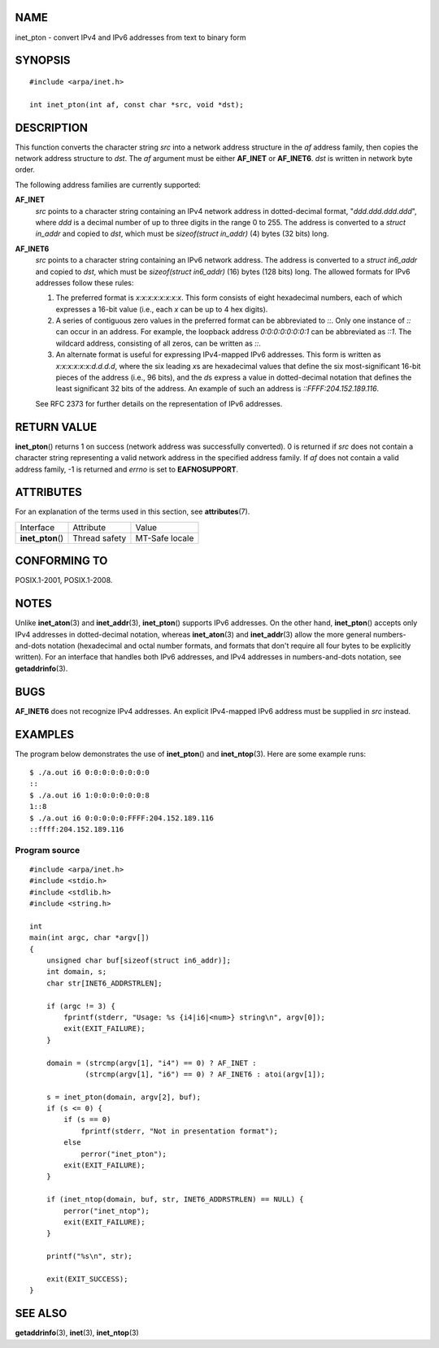 NAME
====

inet_pton - convert IPv4 and IPv6 addresses from text to binary form

SYNOPSIS
========

::

   #include <arpa/inet.h>

   int inet_pton(int af, const char *src, void *dst);

DESCRIPTION
===========

This function converts the character string *src* into a network address
structure in the *af* address family, then copies the network address
structure to *dst*. The *af* argument must be either **AF_INET** or
**AF_INET6**. *dst* is written in network byte order.

The following address families are currently supported:

**AF_INET**
   *src* points to a character string containing an IPv4 network address
   in dotted-decimal format, "*ddd.ddd.ddd.ddd*", where *ddd* is a
   decimal number of up to three digits in the range 0 to 255. The
   address is converted to a *struct in_addr* and copied to *dst*, which
   must be *sizeof(struct in_addr)* (4) bytes (32 bits) long.

**AF_INET6**
   *src* points to a character string containing an IPv6 network
   address. The address is converted to a *struct in6_addr* and copied
   to *dst*, which must be *sizeof(struct in6_addr)* (16) bytes (128
   bits) long. The allowed formats for IPv6 addresses follow these
   rules:

   1. The preferred format is *x:x:x:x:x:x:x:x*. This form consists of
      eight hexadecimal numbers, each of which expresses a 16-bit value
      (i.e., each *x* can be up to 4 hex digits).

   2. A series of contiguous zero values in the preferred format can be
      abbreviated to *::*. Only one instance of *::* can occur in an
      address. For example, the loopback address *0:0:0:0:0:0:0:1* can
      be abbreviated as *::1*. The wildcard address, consisting of all
      zeros, can be written as *::*.

   3. An alternate format is useful for expressing IPv4-mapped IPv6
      addresses. This form is written as *x:x:x:x:x:x:d.d.d.d*, where
      the six leading *x*\ s are hexadecimal values that define the six
      most-significant 16-bit pieces of the address (i.e., 96 bits), and
      the *d*\ s express a value in dotted-decimal notation that defines
      the least significant 32 bits of the address. An example of such
      an address is *::FFFF:204.152.189.116*.

   See RFC 2373 for further details on the representation of IPv6
   addresses.

RETURN VALUE
============

**inet_pton**\ () returns 1 on success (network address was successfully
converted). 0 is returned if *src* does not contain a character string
representing a valid network address in the specified address family. If
*af* does not contain a valid address family, -1 is returned and *errno*
is set to **EAFNOSUPPORT**.

ATTRIBUTES
==========

For an explanation of the terms used in this section, see
**attributes**\ (7).

================= ============= ==============
Interface         Attribute     Value
**inet_pton**\ () Thread safety MT-Safe locale
================= ============= ==============

CONFORMING TO
=============

POSIX.1-2001, POSIX.1-2008.

NOTES
=====

Unlike **inet_aton**\ (3) and **inet_addr**\ (3), **inet_pton**\ ()
supports IPv6 addresses. On the other hand, **inet_pton**\ () accepts
only IPv4 addresses in dotted-decimal notation, whereas
**inet_aton**\ (3) and **inet_addr**\ (3) allow the more general
numbers-and-dots notation (hexadecimal and octal number formats, and
formats that don't require all four bytes to be explicitly written). For
an interface that handles both IPv6 addresses, and IPv4 addresses in
numbers-and-dots notation, see **getaddrinfo**\ (3).

BUGS
====

**AF_INET6** does not recognize IPv4 addresses. An explicit IPv4-mapped
IPv6 address must be supplied in *src* instead.

EXAMPLES
========

The program below demonstrates the use of **inet_pton**\ () and
**inet_ntop**\ (3). Here are some example runs:

::

   $ ./a.out i6 0:0:0:0:0:0:0:0
   ::
   $ ./a.out i6 1:0:0:0:0:0:0:8
   1::8
   $ ./a.out i6 0:0:0:0:0:FFFF:204.152.189.116
   ::ffff:204.152.189.116

Program source
--------------

::

   #include <arpa/inet.h>
   #include <stdio.h>
   #include <stdlib.h>
   #include <string.h>

   int
   main(int argc, char *argv[])
   {
       unsigned char buf[sizeof(struct in6_addr)];
       int domain, s;
       char str[INET6_ADDRSTRLEN];

       if (argc != 3) {
           fprintf(stderr, "Usage: %s {i4|i6|<num>} string\n", argv[0]);
           exit(EXIT_FAILURE);
       }

       domain = (strcmp(argv[1], "i4") == 0) ? AF_INET :
                (strcmp(argv[1], "i6") == 0) ? AF_INET6 : atoi(argv[1]);

       s = inet_pton(domain, argv[2], buf);
       if (s <= 0) {
           if (s == 0)
               fprintf(stderr, "Not in presentation format");
           else
               perror("inet_pton");
           exit(EXIT_FAILURE);
       }

       if (inet_ntop(domain, buf, str, INET6_ADDRSTRLEN) == NULL) {
           perror("inet_ntop");
           exit(EXIT_FAILURE);
       }

       printf("%s\n", str);

       exit(EXIT_SUCCESS);
   }

SEE ALSO
========

**getaddrinfo**\ (3), **inet**\ (3), **inet_ntop**\ (3)
